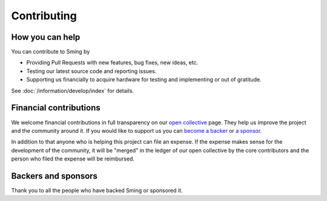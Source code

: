 Contributing
============

How you can help
----------------

You can contribute to Sming by

- Providing Pull Requests with new features, bug fixes, new ideas, etc.
- Testing our latest source code and reporting issues.
- Supporting us financially to acquire hardware for testing and implementing or out of gratitude.

See :doc:`/information/develop/index` for details.

Financial contributions
-----------------------

We welcome financial contributions in full transparency on our `open
collective <https://opencollective.com/Sming>`__ page. They help us
improve the project and the community around it. If you would like to
support us you can `become a
backer <https://opencollective.com/Sming#backer>`__ or `a
sponsor <https://opencollective.com/Sming#sponsor>`__.

In addition to that anyone who is helping this project can file an
expense. If the expense makes sense for the development of the
community, it will be "merged" in the ledger of our open collective by
the core contributors and the person who filed the expense will be
reimbursed.

Backers and sponsors
--------------------

Thank you to all the people who have backed Sming or sponsored it.
